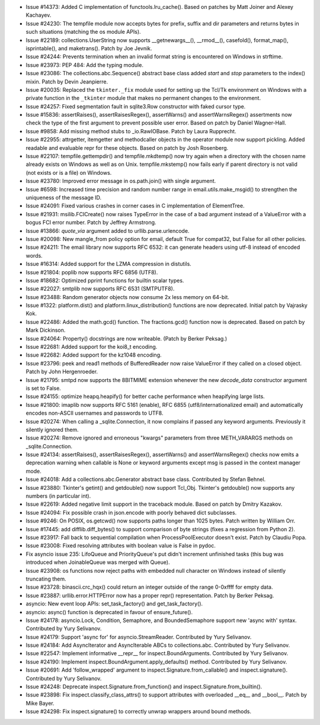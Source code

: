 - Issue #14373: Added C implementation of functools.lru_cache().  Based on
  patches by Matt Joiner and Alexey Kachayev.

- Issue #24230: The tempfile module now accepts bytes for prefix, suffix and dir
  parameters and returns bytes in such situations (matching the os module APIs).

- Issue #22189: collections.UserString now supports __getnewargs__(),
  __rmod__(), casefold(), format_map(), isprintable(), and maketrans().
  Patch by Joe Jevnik.

- Issue #24244: Prevents termination when an invalid format string is
  encountered on Windows in strftime.

- Issue #23973: PEP 484: Add the typing module.

- Issue #23086: The collections.abc.Sequence() abstract base class added
  *start* and *stop* parameters to the index() mixin.
  Patch by Devin Jeanpierre.

- Issue #20035: Replaced the ``tkinter._fix`` module used for setting up the
  Tcl/Tk environment on Windows with a private function in the ``_tkinter``
  module that makes no permanent changes to the environment.

- Issue #24257: Fixed segmentation fault in sqlite3.Row constructor with faked
  cursor type.

- Issue #15836: assertRaises(), assertRaisesRegex(), assertWarns() and
  assertWarnsRegex() assertments now check the type of the first argument
  to prevent possible user error.  Based on patch by Daniel Wagner-Hall.

- Issue #9858: Add missing method stubs to _io.RawIOBase.  Patch by Laura
  Rupprecht.

- Issue #22955: attrgetter, itemgetter and methodcaller objects in the operator
  module now support pickling.  Added readable and evaluable repr for these
  objects.  Based on patch by Josh Rosenberg.

- Issue #22107: tempfile.gettempdir() and tempfile.mkdtemp() now try again
  when a directory with the chosen name already exists on Windows as well as
  on Unix.  tempfile.mkstemp() now fails early if parent directory is not
  valid (not exists or is a file) on Windows.

- Issue #23780: Improved error message in os.path.join() with single argument.

- Issue #6598: Increased time precision and random number range in
  email.utils.make_msgid() to strengthen the uniqueness of the message ID.

- Issue #24091: Fixed various crashes in corner cases in C implementation of
  ElementTree.

- Issue #21931: msilib.FCICreate() now raises TypeError in the case of a bad
  argument instead of a ValueError with a bogus FCI error number.
  Patch by Jeffrey Armstrong.

- Issue #13866: *quote_via* argument added to urllib.parse.urlencode.

- Issue #20098: New mangle_from policy option for email, default True
  for compat32, but False for all other policies.

- Issue #24211: The email library now supports RFC 6532: it can generate
  headers using utf-8 instead of encoded words.

- Issue #16314: Added support for the LZMA compression in distutils.

- Issue #21804: poplib now supports RFC 6856 (UTF8).

- Issue #18682: Optimized pprint functions for builtin scalar types.

- Issue #22027: smtplib now supports RFC 6531 (SMTPUTF8).

- Issue #23488: Random generator objects now consume 2x less memory on 64-bit.

- Issue #1322: platform.dist() and platform.linux_distribution() functions are
  now deprecated.  Initial patch by Vajrasky Kok.

- Issue #22486: Added the math.gcd() function.  The fractions.gcd() function
  now is deprecated.  Based on patch by Mark Dickinson.

- Issue #24064: Property() docstrings are now writeable.
  (Patch by Berker Peksag.)

- Issue #22681: Added support for the koi8_t encoding.

- Issue #22682: Added support for the kz1048 encoding.

- Issue #23796: peek and read1 methods of BufferedReader now raise ValueError
  if they called on a closed object. Patch by John Hergenroeder.

- Issue #21795: smtpd now supports the 8BITMIME extension whenever
  the new *decode_data* constructor argument is set to False.

- Issue #24155: optimize heapq.heapify() for better cache performance
  when heapifying large lists.

- Issue #21800: imaplib now supports RFC 5161 (enable), RFC 6855
  (utf8/internationalized email) and automatically encodes non-ASCII
  usernames and passwords to UTF8.

- Issue #20274: When calling a _sqlite.Connection, it now complains if passed
  any keyword arguments.  Previously it silently ignored them.

- Issue #20274: Remove ignored and erroneous "kwargs" parameters from three
  METH_VARARGS methods on _sqlite.Connection.

- Issue #24134: assertRaises(), assertRaisesRegex(), assertWarns() and
  assertWarnsRegex() checks now emits a deprecation warning when callable is
  None or keyword arguments except msg is passed in the context manager mode.

- Issue #24018: Add a collections.abc.Generator abstract base class.
  Contributed by Stefan Behnel.

- Issue #23880: Tkinter's getint() and getdouble() now support Tcl_Obj.
  Tkinter's getdouble() now supports any numbers (in particular int).

- Issue #22619: Added negative limit support in the traceback module.
  Based on patch by Dmitry Kazakov.

- Issue #24094: Fix possible crash in json.encode with poorly behaved dict
  subclasses.

- Issue #9246: On POSIX, os.getcwd() now supports paths longer than 1025 bytes.
  Patch written by William Orr.

- Issue #17445: add difflib.diff_bytes() to support comparison of
  byte strings (fixes a regression from Python 2).

- Issue #23917: Fall back to sequential compilation when ProcessPoolExecutor
  doesn't exist.  Patch by Claudiu Popa.

- Issue #23008: Fixed resolving attributes with boolean value is False in pydoc.

- Fix asyncio issue 235: LifoQueue and PriorityQueue's put didn't
  increment unfinished tasks (this bug was introduced when
  JoinableQueue was merged with Queue).

- Issue #23908: os functions now reject paths with embedded null character
  on Windows instead of silently truncating them.

- Issue #23728: binascii.crc_hqx() could return an integer outside of the range
  0-0xffff for empty data.

- Issue #23887: urllib.error.HTTPError now has a proper repr() representation.
  Patch by Berker Peksag.

- asyncio: New event loop APIs: set_task_factory() and get_task_factory().

- asyncio: async() function is deprecated in favour of ensure_future().

- Issue #24178: asyncio.Lock, Condition, Semaphore, and BoundedSemaphore
  support new 'async with' syntax.  Contributed by Yury Selivanov.

- Issue #24179: Support 'async for' for asyncio.StreamReader.
  Contributed by Yury Selivanov.

- Issue #24184: Add AsyncIterator and AsyncIterable ABCs to
  collections.abc.  Contributed by Yury Selivanov.

- Issue #22547: Implement informative __repr__ for inspect.BoundArguments.
  Contributed by Yury Selivanov.

- Issue #24190: Implement inspect.BoundArgument.apply_defaults() method.
  Contributed by Yury Selivanov.

- Issue #20691: Add 'follow_wrapped' argument to
  inspect.Signature.from_callable() and inspect.signature().
  Contributed by Yury Selivanov.

- Issue #24248: Deprecate inspect.Signature.from_function() and
  inspect.Signature.from_builtin().

- Issue #23898: Fix inspect.classify_class_attrs() to support attributes
  with overloaded __eq__ and __bool__.  Patch by Mike Bayer.

- Issue #24298: Fix inspect.signature() to correctly unwrap wrappers
  around bound methods.

